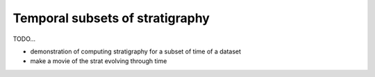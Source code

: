 Temporal subsets of stratigraphy
--------------------------------


TODO...


* demonstration of computing stratigraphy for a subset of time of a dataset
* make a movie of the strat evolving through time
